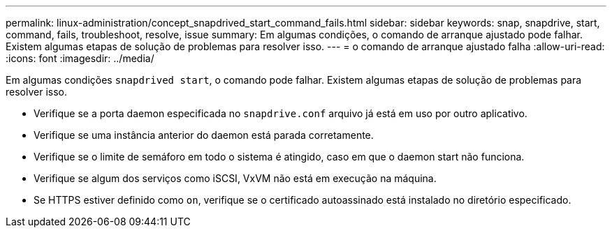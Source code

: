 ---
permalink: linux-administration/concept_snapdrived_start_command_fails.html 
sidebar: sidebar 
keywords: snap, snapdrive, start, command, fails, troubleshoot, resolve, issue 
summary: Em algumas condições, o comando de arranque ajustado pode falhar. Existem algumas etapas de solução de problemas para resolver isso. 
---
= o comando de arranque ajustado falha
:allow-uri-read: 
:icons: font
:imagesdir: ../media/


[role="lead"]
Em algumas condições `snapdrived start`, o comando pode falhar. Existem algumas etapas de solução de problemas para resolver isso.

* Verifique se a porta daemon especificada no `snapdrive.conf` arquivo já está em uso por outro aplicativo.
* Verifique se uma instância anterior do daemon está parada corretamente.
* Verifique se o limite de semáforo em todo o sistema é atingido, caso em que o daemon start não funciona.
* Verifique se algum dos serviços como iSCSI, VxVM não está em execução na máquina.
* Se HTTPS estiver definido como `on`, verifique se o certificado autoassinado está instalado no diretório especificado.

